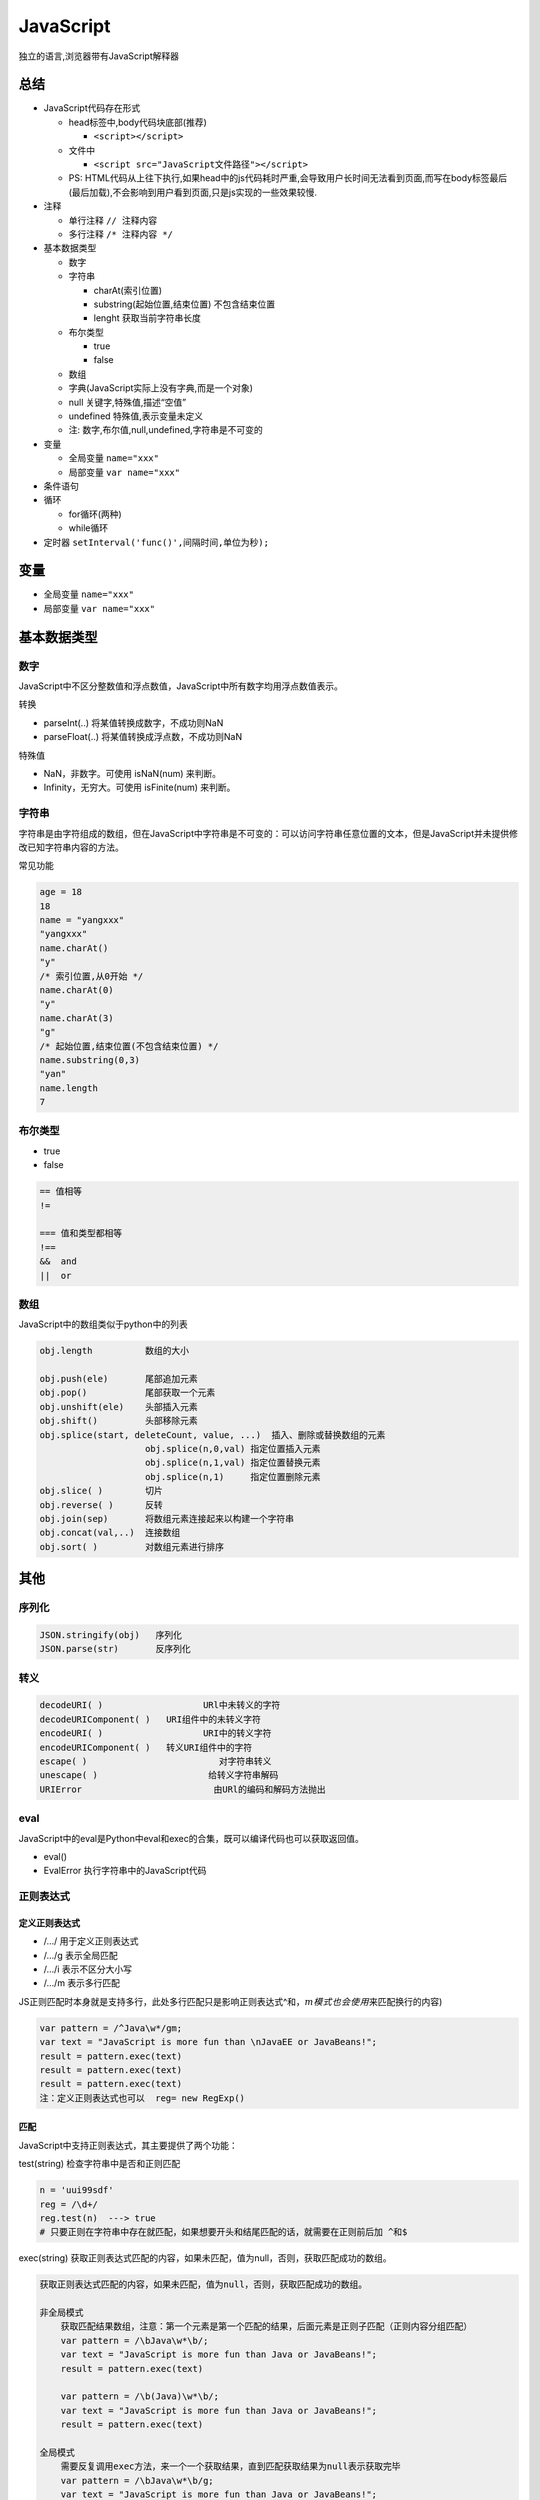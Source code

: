 JavaScript
==========

独立的语言,浏览器带有JavaScript解释器

总结
----

-  JavaScript代码存在形式

   -  head标签中,body代码块底部(推荐)

      -  ``<script></script>``

   -  文件中

      -  ``<script src="JavaScript文件路径"></script>``

   -  PS:
      HTML代码从上往下执行,如果head中的js代码耗时严重,会导致用户长时间无法看到页面,而写在body标签最后(最后加载),不会影响到用户看到页面,只是js实现的一些效果较慢.

-  注释

   -  单行注释 ``// 注释内容``
   -  多行注释 ``/* 注释内容 */``

-  基本数据类型

   -  数字
   -  字符串

      -  charAt(索引位置)
      -  substring(起始位置,结束位置) 不包含结束位置
      -  lenght 获取当前字符串长度

   -  布尔类型

      -  true
      -  false

   -  数组
   -  字典(JavaScript实际上没有字典,而是一个对象)
   -  null 关键字,特殊值,描述“空值”
   -  undefined 特殊值,表示变量未定义
   -  注: 数字,布尔值,null,undefined,字符串是不可变的

-  变量

   -  全局变量 ``name="xxx"``
   -  局部变量 ``var name="xxx"``

-  条件语句
-  循环

   -  for循环(两种)
   -  while循环

-  定时器 ``setInterval('func()',间隔时间,单位为秒);``

变量
----

-  全局变量 ``name="xxx"``
-  局部变量 ``var name="xxx"``

基本数据类型
------------

数字
~~~~

JavaScript中不区分整数值和浮点数值，JavaScript中所有数字均用浮点数值表示。

转换

-  parseInt(..) 将某值转换成数字，不成功则NaN
-  parseFloat(..) 将某值转换成浮点数，不成功则NaN

特殊值

-  NaN，非数字。可使用 isNaN(num) 来判断。
-  Infinity，无穷大。可使用 isFinite(num) 来判断。

字符串
~~~~~~

字符串是由字符组成的数组，但在JavaScript中字符串是不可变的：可以访问字符串任意位置的文本，但是JavaScript并未提供修改已知字符串内容的方法。

常见功能

+-----------------------------------+-----------------------------------+
| Column                            | 功能                              |
+===================================+===================================+
| ``obj.length``                    | 长度                              |
+-----------------------------------+-----------------------------------+
| ``obj.trim()`` ``obj.trimLeft()`` | 移除空白                          |
| ``obj.trimRight)``                |                                   |
+-----------------------------------+-----------------------------------+
| ``obj.charAt(n)``                 | 返回字符串中的第n个字符           |
+-----------------------------------+-----------------------------------+
| ``obj.concat(value, ...)``        | 拼接                              |
+-----------------------------------+-----------------------------------+
| ``obj.indexOf(substring,start)``  | 子序列位置                        |
+-----------------------------------+-----------------------------------+
| ``obj.lastIndexOf(substring,start | 子序列位置                        |
| )``                               |                                   |
+-----------------------------------+-----------------------------------+
| ``obj.substring(from, to)``       | 根据索引获取子序列                |
+-----------------------------------+-----------------------------------+
| ``obj.slice(start, end)``         | 切片                              |
+-----------------------------------+-----------------------------------+
| ``obj.toLowerCase()``             | 大写                              |
+-----------------------------------+-----------------------------------+
| ``obj.toUpperCase()``             | 小写                              |
+-----------------------------------+-----------------------------------+
| ``obj.split(delimiter, limit)``   | 分割                              |
+-----------------------------------+-----------------------------------+
| ``obj.search(regexp)``            | 从头开始匹配，返回匹配成功的第一个位置(g无效) |
+-----------------------------------+-----------------------------------+
| ``obj.match(regexp)``             | 全局搜索，如果正则中有g表示找到全部，否则只找到第一个。 |
+-----------------------------------+-----------------------------------+
| ``obj.replace(regexp, replacement | 替换，正则中有g则替换所有，否则只替换第一个匹配项， |
| )``                               |                                   |
|                                   | $数字：匹配的第n个组内容；        |
|                                   | $&：当前匹配的内容；              |
|                                   | $`：位于匹配子串左侧的文本；      |
|                                   | $’：位于匹配子串右侧的文本        |
|                                   | $\ :math:`：直接量`\ 符号         |
+-----------------------------------+-----------------------------------+

.. code:: javascript

    age = 18
    18
    name = "yangxxx"
    "yangxxx"
    name.charAt()
    "y"
    /* 索引位置,从0开始 */
    name.charAt(0)
    "y"
    name.charAt(3)
    "g"
    /* 起始位置,结束位置(不包含结束位置) */
    name.substring(0,3)
    "yan"
    name.length
    7

布尔类型
~~~~~~~~

-  true
-  false

.. code:: javascript

    == 值相等
    !=

    === 值和类型都相等
    !==
    &&  and
    ||  or

数组
~~~~

JavaScript中的数组类似于python中的列表

.. code:: javascript

    obj.length          数组的大小

    obj.push(ele)       尾部追加元素
    obj.pop()           尾部获取一个元素
    obj.unshift(ele)    头部插入元素
    obj.shift()         头部移除元素
    obj.splice(start, deleteCount, value, ...)  插入、删除或替换数组的元素
                        obj.splice(n,0,val) 指定位置插入元素
                        obj.splice(n,1,val) 指定位置替换元素
                        obj.splice(n,1)     指定位置删除元素
    obj.slice( )        切片
    obj.reverse( )      反转
    obj.join(sep)       将数组元素连接起来以构建一个字符串
    obj.concat(val,..)  连接数组
    obj.sort( )         对数组元素进行排序

其他
----

序列化
~~~~~~

.. code:: javascript

    JSON.stringify(obj)   序列化
    JSON.parse(str)       反序列化

转义
~~~~

.. code:: javascript

    decodeURI( )                   URl中未转义的字符
    decodeURIComponent( )   URI组件中的未转义字符
    encodeURI( )                   URI中的转义字符
    encodeURIComponent( )   转义URI组件中的字符
    escape( )                         对字符串转义
    unescape( )                     给转义字符串解码
    URIError                         由URl的编码和解码方法抛出

eval
~~~~

JavaScript中的eval是Python中eval和exec的合集，既可以编译代码也可以获取返回值。

-  eval()
-  EvalError 执行字符串中的JavaScript代码

正则表达式
~~~~~~~~~~

定义正则表达式
^^^^^^^^^^^^^^

-  /…/ 用于定义正则表达式
-  /…/g 表示全局匹配
-  /…/i 表示不区分大小写
-  /…/m 表示多行匹配

JS正则匹配时本身就是支持多行，此处多行匹配只是影响正则表达式^和\ :math:`，m模式也会使用^`\ 来匹配换行的内容)

.. code:: javascript

    var pattern = /^Java\w*/gm;
    var text = "JavaScript is more fun than \nJavaEE or JavaBeans!";
    result = pattern.exec(text)
    result = pattern.exec(text)
    result = pattern.exec(text)
    注：定义正则表达式也可以  reg= new RegExp()

匹配
^^^^

JavaScript中支持正则表达式，其主要提供了两个功能：

test(string) 检查字符串中是否和正则匹配

.. code:: javascript

    n = 'uui99sdf'
    reg = /\d+/
    reg.test(n)  ---> true
    # 只要正则在字符串中存在就匹配，如果想要开头和结尾匹配的话，就需要在正则前后加 ^和$

exec(string)
获取正则表达式匹配的内容，如果未匹配，值为null，否则，获取匹配成功的数组。

.. code:: javascript

    获取正则表达式匹配的内容，如果未匹配，值为null，否则，获取匹配成功的数组。

    非全局模式
        获取匹配结果数组，注意：第一个元素是第一个匹配的结果，后面元素是正则子匹配（正则内容分组匹配）
        var pattern = /\bJava\w*\b/;
        var text = "JavaScript is more fun than Java or JavaBeans!";
        result = pattern.exec(text)

        var pattern = /\b(Java)\w*\b/;
        var text = "JavaScript is more fun than Java or JavaBeans!";
        result = pattern.exec(text)

    全局模式
        需要反复调用exec方法，来一个一个获取结果，直到匹配获取结果为null表示获取完毕
        var pattern = /\bJava\w*\b/g;
        var text = "JavaScript is more fun than Java or JavaBeans!";
        result = pattern.exec(text)

        var pattern = /\b(Java)\w*\b/g;
        var text = "JavaScript is more fun than Java or JavaBeans!";
        result = pattern.exec(text)

3、字符串中相关方法

.. code:: javascript

    obj.search(regexp)                   获取索引位置，搜索整个字符串，返回匹配成功的第一个位置(g模式无效)
    obj.match(regexp)                    获取匹配内容，搜索整个字符串，获取找到第一个匹配内容，如果正则是g模式找到全部
    obj.replace(regexp, replacement)     替换匹配替换，正则中有g则替换所有，否则只替换第一个匹配项，
                                            $数字：匹配的第n个组内容；
                                              $&：当前匹配的内容；
                                              $`：位于匹配子串左侧的文本；
                                              $'：位于匹配子串右侧的文本
                                              $$：直接量$符号

setInterval
~~~~~~~~~~~

定时执行某个函数

.. code:: html

        <script>
            // 每3秒触发一次弹窗
            setInterval("alert(123);",3000)
        </script>

滚动字幕
~~~~~~~~

.. code:: html

    <body>
        <ul>
            <li id="l1">欢迎xxx莅临指导</li>
        </ul>
    </body>

.. figure:: http://oi480zo5x.bkt.clouddn.com/js-01-滚动字幕.jpg
   :alt: js-01-滚动字幕

   js-01-滚动字幕

.. code:: html

    <body>
        <ul>
            <li id="l1">欢迎xxx莅临指导</li>
        </ul>
        <script>
            function func(){
                var tag = document.getElementById('l1');
                var content = tag.innerText;
                var f = content.charAt(0);
                var s = content.substring(1,content.length);
                var new_content = s + f;
                tag.innerText = new_content;

            }
            setInterval('func()',300);
        </script>
    </body>

循环
----

for循环
~~~~~~~

.. code:: js

    a = [11,22,33,44]
    for (var item in a){
        console.log(item);
    }

    a = {"k1":"v1","k2":"v2"}

    for (var item in a){
        console.log(a[item]);
    }

for循环第二种

.. code:: js

    for (var i=0;i<10;i++){
        console.log(i)
    }

.. figure:: http://oi480zo5x.bkt.clouddn.com/js-02-for.jpg
   :alt: js-02-for

   js-02-for

while
~~~~~

.. code:: js

    while(条件){
        // break;
        // continue;
    }

异常处理
--------

.. code:: javascript

    try {
        //这段代码从上往下运行，其中任何一个语句抛出异常该代码块就结束运行
    }
    catch (e) {
        // 如果try代码块中抛出了异常，catch代码块中的代码就会被执行。
        //e是一个局部变量，用来指向Error对象或者其他抛出的对象
    }
    finally {
         //无论try中代码是否有异常抛出（甚至是try代码块中有return语句），finally代码块中始终会被执行。
    }
    注：主动跑出异常 throw Error('xxxx')

条件语句
--------

if
~~

.. code:: js

    if(条件){

    }else if(条件){

    }else{}

switch
~~~~~~

.. code:: js

       switch(name){
            case '1':
                age = 123;
                break;
            case '2':
                age = 456;
                break;
            default :
                age = 777;
        }

函数
----

函数基本分为下面三类

.. code:: js

    // 普通函数
        function func(arg){
            return true;
        }

    // 匿名函数
        var func = function(arg){
            return "tony";
        }

    // 自执行函数
        (function(arg){
            console.log(arg);
        })('123')

注意：对于JavaScript中函数参数，实际参数的个数可能小于形式参数的个数，函数内的特殊值arguments中封装了所有实际参数。

作用域
------

JavaScript中每个函数都有自己的作用域，当出现函数嵌套时，就出现了作用域链。当内层函数使用变量时，会根据作用域链从内到外一层层的循环，如果不存在，则异常。

切记：所有的作用域在创建函数且未执行时候就已经存在。

.. code:: javascript

    function f2(){
        var arg= 111;
        function f3(){
            console.log(arg);
        }

        return f3;
    }

    ret = f2();
    ret();

            function f2(){
                var arg= [11,22];
                function f3(){
                    console.log(arg);
                }
                arg = [44,55];
                return f3;
            }

            ret = f2();
            ret();
    注：声明提前，在JavaScript引擎“预编译”时进行。

更多：http://www.cnblogs.com/wupeiqi/p/5649402.html
